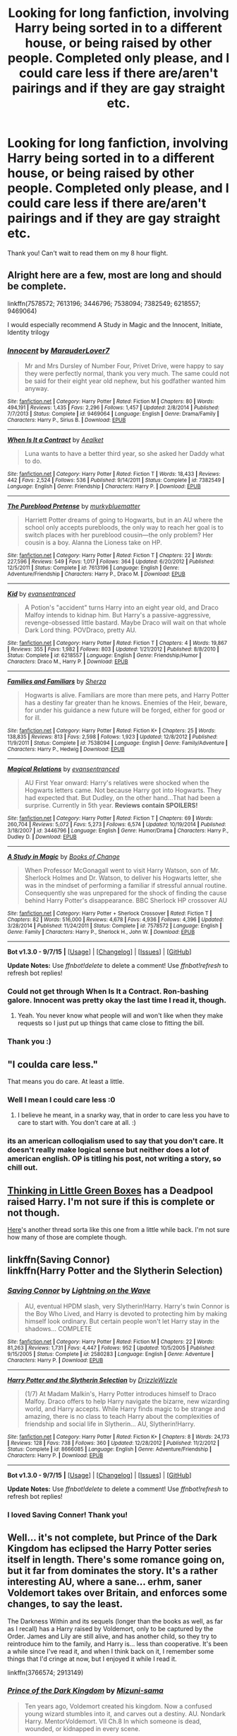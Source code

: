 #+TITLE: Looking for long fanfiction, involving Harry being sorted in to a different house, or being raised by other people. Completed only please, and I could care less if there are/aren't pairings and if they are gay straight etc.

* Looking for long fanfiction, involving Harry being sorted in to a different house, or being raised by other people. Completed only please, and I could care less if there are/aren't pairings and if they are gay straight etc.
:PROPERTIES:
:Author: Typical-Geek
:Score: 13
:DateUnix: 1448833569.0
:DateShort: 2015-Nov-30
:FlairText: Request
:END:
Thank you! Can't wait to read them on my 8 hour flight.


** Alright here are a few, most are long and should be complete.

linkffn(7578572; 7613196; 3446796; 7538094; 7382549; 6218557; 9469064)

I would especially recommend A Study in Magic and the Innocent, Initiate, Identity trilogy
:PROPERTIES:
:Author: raseyasriem
:Score: 5
:DateUnix: 1448841931.0
:DateShort: 2015-Nov-30
:END:

*** [[http://www.fanfiction.net/s/9469064/1/][*/Innocent/*]] by [[https://www.fanfiction.net/u/4684913/MarauderLover7][/MarauderLover7/]]

#+begin_quote
  Mr and Mrs Dursley of Number Four, Privet Drive, were happy to say they were perfectly normal, thank you very much. The same could not be said for their eight year old nephew, but his godfather wanted him anyway.
#+end_quote

^{/Site/: [[http://www.fanfiction.net/][fanfiction.net]] *|* /Category/: Harry Potter *|* /Rated/: Fiction M *|* /Chapters/: 80 *|* /Words/: 494,191 *|* /Reviews/: 1,435 *|* /Favs/: 2,296 *|* /Follows/: 1,457 *|* /Updated/: 2/8/2014 *|* /Published/: 7/7/2013 *|* /Status/: Complete *|* /id/: 9469064 *|* /Language/: English *|* /Genre/: Drama/Family *|* /Characters/: Harry P., Sirius B. *|* /Download/: [[http://www.p0ody-files.com/ff_to_ebook/mobile/makeEpub.php?id=9469064][EPUB]]}

--------------

[[http://www.fanfiction.net/s/7382549/1/][*/When Is It a Contract/*]] by [[https://www.fanfiction.net/u/1271272/Aealket][/Aealket/]]

#+begin_quote
  Luna wants to have a better third year, so she asked her Daddy what to do.
#+end_quote

^{/Site/: [[http://www.fanfiction.net/][fanfiction.net]] *|* /Category/: Harry Potter *|* /Rated/: Fiction T *|* /Words/: 18,433 *|* /Reviews/: 442 *|* /Favs/: 2,524 *|* /Follows/: 536 *|* /Published/: 9/14/2011 *|* /Status/: Complete *|* /id/: 7382549 *|* /Language/: English *|* /Genre/: Friendship *|* /Characters/: Harry P. *|* /Download/: [[http://www.p0ody-files.com/ff_to_ebook/mobile/makeEpub.php?id=7382549][EPUB]]}

--------------

[[http://www.fanfiction.net/s/7613196/1/][*/The Pureblood Pretense/*]] by [[https://www.fanfiction.net/u/3489773/murkybluematter][/murkybluematter/]]

#+begin_quote
  Harriett Potter dreams of going to Hogwarts, but in an AU where the school only accepts purebloods, the only way to reach her goal is to switch places with her pureblood cousin---the only problem? Her cousin is a boy. Alanna the Lioness take on HP.
#+end_quote

^{/Site/: [[http://www.fanfiction.net/][fanfiction.net]] *|* /Category/: Harry Potter *|* /Rated/: Fiction T *|* /Chapters/: 22 *|* /Words/: 227,596 *|* /Reviews/: 549 *|* /Favs/: 1,017 *|* /Follows/: 364 *|* /Updated/: 6/20/2012 *|* /Published/: 12/5/2011 *|* /Status/: Complete *|* /id/: 7613196 *|* /Language/: English *|* /Genre/: Adventure/Friendship *|* /Characters/: Harry P., Draco M. *|* /Download/: [[http://www.p0ody-files.com/ff_to_ebook/mobile/makeEpub.php?id=7613196][EPUB]]}

--------------

[[http://www.fanfiction.net/s/6218557/1/][*/Kid/*]] by [[https://www.fanfiction.net/u/651163/evansentranced][/evansentranced/]]

#+begin_quote
  A Potion's "accident" turns Harry into an eight year old, and Draco Malfoy intends to kidnap him. But Harry's a passive-aggressive, revenge-obsessed little bastard. Maybe Draco will wait on that whole Dark Lord thing. POVDraco, pretty AU.
#+end_quote

^{/Site/: [[http://www.fanfiction.net/][fanfiction.net]] *|* /Category/: Harry Potter *|* /Rated/: Fiction T *|* /Chapters/: 4 *|* /Words/: 19,867 *|* /Reviews/: 355 *|* /Favs/: 1,982 *|* /Follows/: 803 *|* /Updated/: 1/21/2012 *|* /Published/: 8/8/2010 *|* /Status/: Complete *|* /id/: 6218557 *|* /Language/: English *|* /Genre/: Friendship/Humor *|* /Characters/: Draco M., Harry P. *|* /Download/: [[http://www.p0ody-files.com/ff_to_ebook/mobile/makeEpub.php?id=6218557][EPUB]]}

--------------

[[http://www.fanfiction.net/s/7538094/1/][*/Families and Familiars/*]] by [[https://www.fanfiction.net/u/2764827/Sherza][/Sherza/]]

#+begin_quote
  Hogwarts is alive. Familiars are more than mere pets, and Harry Potter has a destiny far greater than he knows. Enemies of the Heir, beware, for under his guidance a new future will be forged, either for good or for ill.
#+end_quote

^{/Site/: [[http://www.fanfiction.net/][fanfiction.net]] *|* /Category/: Harry Potter *|* /Rated/: Fiction K+ *|* /Chapters/: 25 *|* /Words/: 138,835 *|* /Reviews/: 813 *|* /Favs/: 2,598 *|* /Follows/: 1,923 *|* /Updated/: 12/8/2012 *|* /Published/: 11/9/2011 *|* /Status/: Complete *|* /id/: 7538094 *|* /Language/: English *|* /Genre/: Family/Adventure *|* /Characters/: Harry P., Hedwig *|* /Download/: [[http://www.p0ody-files.com/ff_to_ebook/mobile/makeEpub.php?id=7538094][EPUB]]}

--------------

[[http://www.fanfiction.net/s/3446796/1/][*/Magical Relations/*]] by [[https://www.fanfiction.net/u/651163/evansentranced][/evansentranced/]]

#+begin_quote
  AU First Year onward: Harry's relatives were shocked when the Hogwarts letters came. Not because Harry got into Hogwarts. They had expected that. But Dudley, on the other hand...That had been a surprise. Currently in 5th year. *Reviews contain SPOILERS!*
#+end_quote

^{/Site/: [[http://www.fanfiction.net/][fanfiction.net]] *|* /Category/: Harry Potter *|* /Rated/: Fiction T *|* /Chapters/: 69 *|* /Words/: 260,704 *|* /Reviews/: 5,072 *|* /Favs/: 5,273 *|* /Follows/: 6,574 *|* /Updated/: 10/19/2014 *|* /Published/: 3/18/2007 *|* /id/: 3446796 *|* /Language/: English *|* /Genre/: Humor/Drama *|* /Characters/: Harry P., Dudley D. *|* /Download/: [[http://www.p0ody-files.com/ff_to_ebook/mobile/makeEpub.php?id=3446796][EPUB]]}

--------------

[[http://www.fanfiction.net/s/7578572/1/][*/A Study in Magic/*]] by [[https://www.fanfiction.net/u/275758/Books-of-Change][/Books of Change/]]

#+begin_quote
  When Professor McGonagall went to visit Harry Watson, son of Mr. Sherlock Holmes and Dr. Watson, to deliver his Hogwarts letter, she was in the mindset of performing a familiar if stressful annual routine. Consequently she was unprepared for the shock of finding the cause behind Harry Potter's disappearance. BBC Sherlock HP crossover AU
#+end_quote

^{/Site/: [[http://www.fanfiction.net/][fanfiction.net]] *|* /Category/: Harry Potter + Sherlock Crossover *|* /Rated/: Fiction T *|* /Chapters/: 82 *|* /Words/: 516,000 *|* /Reviews/: 4,678 *|* /Favs/: 4,936 *|* /Follows/: 4,396 *|* /Updated/: 3/28/2014 *|* /Published/: 11/24/2011 *|* /Status/: Complete *|* /id/: 7578572 *|* /Language/: English *|* /Genre/: Family *|* /Characters/: Harry P., Sherlock H., John W. *|* /Download/: [[http://www.p0ody-files.com/ff_to_ebook/mobile/makeEpub.php?id=7578572][EPUB]]}

--------------

*Bot v1.3.0 - 9/7/15* *|* [[[https://github.com/tusing/reddit-ffn-bot/wiki/Usage][Usage]]] | [[[https://github.com/tusing/reddit-ffn-bot/wiki/Changelog][Changelog]]] | [[[https://github.com/tusing/reddit-ffn-bot/issues/][Issues]]] | [[[https://github.com/tusing/reddit-ffn-bot/][GitHub]]]

*Update Notes:* Use /ffnbot!delete/ to delete a comment! Use /ffnbot!refresh/ to refresh bot replies!
:PROPERTIES:
:Author: FanfictionBot
:Score: 3
:DateUnix: 1448841987.0
:DateShort: 2015-Nov-30
:END:


*** Could not get through When Is It a Contract. Ron-bashing galore. Innocent was pretty okay the last time I read it, though.
:PROPERTIES:
:Author: ssnik992
:Score: 2
:DateUnix: 1448905661.0
:DateShort: 2015-Nov-30
:END:

**** Yeah. You never know what people will and won't like when they make requests so I just put up things that came close to fitting the bill.
:PROPERTIES:
:Author: raseyasriem
:Score: 1
:DateUnix: 1448935049.0
:DateShort: 2015-Dec-01
:END:


*** Thank you :)
:PROPERTIES:
:Author: Typical-Geek
:Score: 1
:DateUnix: 1449204058.0
:DateShort: 2015-Dec-04
:END:


** "I coulda care less."

That means you do care. At least a little.
:PROPERTIES:
:Author: Englishhedgehog13
:Score: 5
:DateUnix: 1448844193.0
:DateShort: 2015-Nov-30
:END:

*** Well I mean I could care less :0
:PROPERTIES:
:Author: Typical-Geek
:Score: 1
:DateUnix: 1448849168.0
:DateShort: 2015-Nov-30
:END:

**** I believe he meant, in a snarky way, that in order to care less you have to care to start with. You don't care at all. :)
:PROPERTIES:
:Author: Bobo54bc
:Score: 4
:DateUnix: 1448849901.0
:DateShort: 2015-Nov-30
:END:


*** its an american colloqialism used to say that you don't care. It doesn't really make logical sense but neither does a lot of american english. OP is titling his post, not writing a story, so chill out.
:PROPERTIES:
:Author: bunn2
:Score: -2
:DateUnix: 1448851781.0
:DateShort: 2015-Nov-30
:END:


** [[https://www.fanfiction.net/s/6093972/1/Thinking-in-Little-Green-Boxes][Thinking in Little Green Boxes]] has a Deadpool raised Harry. I'm not sure if this is complete or not though.

[[https://www.reddit.com/r/HPfanfiction/comments/3rufy1/lf_fics_where_harry_is_raised_by_someone_else/][Here]]'s another thread sorta like this one from a little while back. I'm not sure how many of those are complete though.
:PROPERTIES:
:Score: 2
:DateUnix: 1448841197.0
:DateShort: 2015-Nov-30
:END:


** linkffn(Saving Connor)\\
linkffn(Harry Potter and the Slytherin Selection)
:PROPERTIES:
:Author: midasgoldentouch
:Score: 1
:DateUnix: 1448857592.0
:DateShort: 2015-Nov-30
:END:

*** [[http://www.fanfiction.net/s/2580283/1/][*/Saving Connor/*]] by [[https://www.fanfiction.net/u/895946/Lightning-on-the-Wave][/Lightning on the Wave/]]

#+begin_quote
  AU, eventual HPDM slash, very Slytherin!Harry. Harry's twin Connor is the Boy Who Lived, and Harry is devoted to protecting him by making himself look ordinary. But certain people won't let Harry stay in the shadows... COMPLETE
#+end_quote

^{/Site/: [[http://www.fanfiction.net/][fanfiction.net]] *|* /Category/: Harry Potter *|* /Rated/: Fiction M *|* /Chapters/: 22 *|* /Words/: 81,263 *|* /Reviews/: 1,731 *|* /Favs/: 4,447 *|* /Follows/: 952 *|* /Updated/: 10/5/2005 *|* /Published/: 9/15/2005 *|* /Status/: Complete *|* /id/: 2580283 *|* /Language/: English *|* /Genre/: Adventure *|* /Characters/: Harry P. *|* /Download/: [[http://www.p0ody-files.com/ff_to_ebook/mobile/makeEpub.php?id=2580283][EPUB]]}

--------------

[[http://www.fanfiction.net/s/8666085/1/][*/Harry Potter and the Slytherin Selection/*]] by [[https://www.fanfiction.net/u/2711324/DrizzleWizzle][/DrizzleWizzle/]]

#+begin_quote
  (1/7) At Madam Malkin's, Harry Potter introduces himself to Draco Malfoy. Draco offers to help Harry navigate the bizarre, new wizarding world, and Harry accepts. While Harry finds magic to be strange and amazing, there is no class to teach Harry about the complexities of friendship and social life in Slytherin... AU, Slytherin!Harry.
#+end_quote

^{/Site/: [[http://www.fanfiction.net/][fanfiction.net]] *|* /Category/: Harry Potter *|* /Rated/: Fiction K+ *|* /Chapters/: 8 *|* /Words/: 24,173 *|* /Reviews/: 128 *|* /Favs/: 738 *|* /Follows/: 360 *|* /Updated/: 12/28/2012 *|* /Published/: 11/2/2012 *|* /Status/: Complete *|* /id/: 8666085 *|* /Language/: English *|* /Genre/: Adventure/Friendship *|* /Characters/: Harry P. *|* /Download/: [[http://www.p0ody-files.com/ff_to_ebook/mobile/makeEpub.php?id=8666085][EPUB]]}

--------------

*Bot v1.3.0 - 9/7/15* *|* [[[https://github.com/tusing/reddit-ffn-bot/wiki/Usage][Usage]]] | [[[https://github.com/tusing/reddit-ffn-bot/wiki/Changelog][Changelog]]] | [[[https://github.com/tusing/reddit-ffn-bot/issues/][Issues]]] | [[[https://github.com/tusing/reddit-ffn-bot/][GitHub]]]

*Update Notes:* Use /ffnbot!delete/ to delete a comment! Use /ffnbot!refresh/ to refresh bot replies!
:PROPERTIES:
:Author: FanfictionBot
:Score: 1
:DateUnix: 1448857665.0
:DateShort: 2015-Nov-30
:END:


*** I loved Saving Conner! Thank you!
:PROPERTIES:
:Author: Typical-Geek
:Score: 1
:DateUnix: 1448891305.0
:DateShort: 2015-Nov-30
:END:


** Well... it's not complete, but Prince of the Dark Kingdom has eclipsed the Harry Potter series itself in length. There's some romance going on, but it far from dominates the story. It's a rather interesting AU, where a sane... erhm, saner Voldemort takes over Britain, and enforces some changes, to say the least.

The Darkness Within and its sequels (longer than the books as well, as far as I recall) has a Harry raised by Voldemort, only to be captured by the Order. James and Lily are still alive, and has another child, so they try to reintroduce him to the family, and Harry is... less than cooperative. It's been a while since I've read it, and when I think back on it, I remember some things that I'd cringe at now, but I enjoyed it while I read it.

linkffn(3766574; 2913149)
:PROPERTIES:
:Author: Magnive
:Score: 1
:DateUnix: 1448917944.0
:DateShort: 2015-Dec-01
:END:

*** [[http://www.fanfiction.net/s/3766574/1/][*/Prince of the Dark Kingdom/*]] by [[https://www.fanfiction.net/u/1355498/Mizuni-sama][/Mizuni-sama/]]

#+begin_quote
  Ten years ago, Voldemort created his kingdom. Now a confused young wizard stumbles into it, and carves out a destiny. AU. Nondark Harry. MentorVoldemort. VII Ch.8 In which someone is dead, wounded, or kidnapped in every scene.
#+end_quote

^{/Site/: [[http://www.fanfiction.net/][fanfiction.net]] *|* /Category/: Harry Potter *|* /Rated/: Fiction M *|* /Chapters/: 147 *|* /Words/: 1,253,480 *|* /Reviews/: 10,698 *|* /Favs/: 6,103 *|* /Follows/: 5,513 *|* /Updated/: 6/17/2014 *|* /Published/: 9/3/2007 *|* /id/: 3766574 *|* /Language/: English *|* /Genre/: Drama/Adventure *|* /Characters/: Harry P., Voldemort *|* /Download/: [[http://www.p0ody-files.com/ff_to_ebook/mobile/makeEpub.php?id=3766574][EPUB]]}

--------------

[[http://www.fanfiction.net/s/2913149/1/][*/The Darkness Within/*]] by [[https://www.fanfiction.net/u/1034541/Kurinoone][/Kurinoone/]]

#+begin_quote
  What if Wormtail hadn't told Lord Voldemort the Potters hideout. What if he took Harry straight to him instead? A Dark Harry fanfic. AU Mild HG
#+end_quote

^{/Site/: [[http://www.fanfiction.net/][fanfiction.net]] *|* /Category/: Harry Potter *|* /Rated/: Fiction T *|* /Chapters/: 65 *|* /Words/: 364,868 *|* /Reviews/: 7,129 *|* /Favs/: 7,121 *|* /Follows/: 2,111 *|* /Updated/: 12/24/2006 *|* /Published/: 4/26/2006 *|* /Status/: Complete *|* /id/: 2913149 *|* /Language/: English *|* /Genre/: Adventure/Angst *|* /Characters/: Harry P., Voldemort *|* /Download/: [[http://www.p0ody-files.com/ff_to_ebook/mobile/makeEpub.php?id=2913149][EPUB]]}

--------------

*Bot v1.3.0 - 9/7/15* *|* [[[https://github.com/tusing/reddit-ffn-bot/wiki/Usage][Usage]]] | [[[https://github.com/tusing/reddit-ffn-bot/wiki/Changelog][Changelog]]] | [[[https://github.com/tusing/reddit-ffn-bot/issues/][Issues]]] | [[[https://github.com/tusing/reddit-ffn-bot/][GitHub]]]

*Update Notes:* Use /ffnbot!delete/ to delete a comment! Use /ffnbot!refresh/ to refresh bot replies!
:PROPERTIES:
:Author: FanfictionBot
:Score: 2
:DateUnix: 1448917982.0
:DateShort: 2015-Dec-01
:END:


** The [[https://m.fanfiction.net/u/2560219/][they shook hands]] series by dethryl. He's finished 5 years so far and says he's close to posting the 6th.
:PROPERTIES:
:Author: luc1fer
:Score: 1
:DateUnix: 1448992395.0
:DateShort: 2015-Dec-01
:END:

*** Should I read the original or the redone version?
:PROPERTIES:
:Author: Typical-Geek
:Score: 1
:DateUnix: 1448995646.0
:DateShort: 2015-Dec-01
:END:

**** I read the redone versions since that's what he's going with for year 6. But you could always read both. I may do that while I wait for the new story to be posted. He did say last month he had sent his betas year six for review, so the wait shouldn't be too long.
:PROPERTIES:
:Author: luc1fer
:Score: 1
:DateUnix: 1448996021.0
:DateShort: 2015-Dec-01
:END:


** linkffn(Living with Danger) and sequels has Harry being raised by Remus, Sirius, and their wives. The first couple of chapters are a bit rough but I love the series
:PROPERTIES:
:Author: rowanbrierbrook
:Score: 1
:DateUnix: 1449043783.0
:DateShort: 2015-Dec-02
:END:

*** [[http://www.fanfiction.net/s/2109424/1/][*/Living with Danger/*]] by [[https://www.fanfiction.net/u/691439/whydoyouneedtoknow][/whydoyouneedtoknow/]]

#+begin_quote
  AU, first in the main Dangerverse series, now complete. Lone wolf. Dream-seer. Bright child. Scarred child. Singer. Prisoner. Dancer child. Dragon child. Eight semi-ordinary people. One extraordinary family, and how they became one. Pre-Hogwarts story.
#+end_quote

^{/Site/: [[http://www.fanfiction.net/][fanfiction.net]] *|* /Category/: Harry Potter *|* /Rated/: Fiction T *|* /Chapters/: 50 *|* /Words/: 222,438 *|* /Reviews/: 3,363 *|* /Favs/: 3,004 *|* /Follows/: 594 *|* /Updated/: 3/12/2005 *|* /Published/: 10/25/2004 *|* /Status/: Complete *|* /id/: 2109424 *|* /Language/: English *|* /Genre/: Drama/Humor *|* /Download/: [[http://www.p0ody-files.com/ff_to_ebook/mobile/makeEpub.php?id=2109424][EPUB]]}

--------------

*Bot v1.3.0 - 9/7/15* *|* [[[https://github.com/tusing/reddit-ffn-bot/wiki/Usage][Usage]]] | [[[https://github.com/tusing/reddit-ffn-bot/wiki/Changelog][Changelog]]] | [[[https://github.com/tusing/reddit-ffn-bot/issues/][Issues]]] | [[[https://github.com/tusing/reddit-ffn-bot/][GitHub]]]

*Update Notes:* Use /ffnbot!delete/ to delete a comment! Use /ffnbot!refresh/ to refresh bot replies!
:PROPERTIES:
:Author: FanfictionBot
:Score: 1
:DateUnix: 1449043883.0
:DateShort: 2015-Dec-02
:END:


** linkffn(For The Price of a Soul) - majorly non-cannon compliant but also totally fantastic
:PROPERTIES:
:Author: moubliepas
:Score: 0
:DateUnix: 1448891876.0
:DateShort: 2015-Nov-30
:END:

*** [[http://www.fanfiction.net/s/9265719/1/][*/For the Price of a Soul/*]] by [[https://www.fanfiction.net/u/1550635/SilverCookieDust][/SilverCookieDust/]]

#+begin_quote
  When Vernon Dursley's abuse escalates to unbearable levels, Harry Potter makes a deal that gives him incredible power at the tips of his fingers. Ten years down the line he's going to have to pay for it, but a lot can happen in ten years. (Eventual HP/DM.)
#+end_quote

^{/Site/: [[http://www.fanfiction.net/][fanfiction.net]] *|* /Category/: Harry Potter *|* /Rated/: Fiction M *|* /Chapters/: 113 *|* /Words/: 432,667 *|* /Reviews/: 521 *|* /Favs/: 517 *|* /Follows/: 519 *|* /Updated/: 3/6/2014 *|* /Published/: 5/5/2013 *|* /Status/: Complete *|* /id/: 9265719 *|* /Language/: English *|* /Genre/: Drama *|* /Characters/: <Harry P., Draco M.> Severus S. *|* /Download/: [[http://www.p0ody-files.com/ff_to_ebook/mobile/makeEpub.php?id=9265719][EPUB]]}

--------------

*Bot v1.3.0 - 9/7/15* *|* [[[https://github.com/tusing/reddit-ffn-bot/wiki/Usage][Usage]]] | [[[https://github.com/tusing/reddit-ffn-bot/wiki/Changelog][Changelog]]] | [[[https://github.com/tusing/reddit-ffn-bot/issues/][Issues]]] | [[[https://github.com/tusing/reddit-ffn-bot/][GitHub]]]

*Update Notes:* Use /ffnbot!delete/ to delete a comment! Use /ffnbot!refresh/ to refresh bot replies!
:PROPERTIES:
:Author: FanfictionBot
:Score: 1
:DateUnix: 1448891937.0
:DateShort: 2015-Nov-30
:END:
